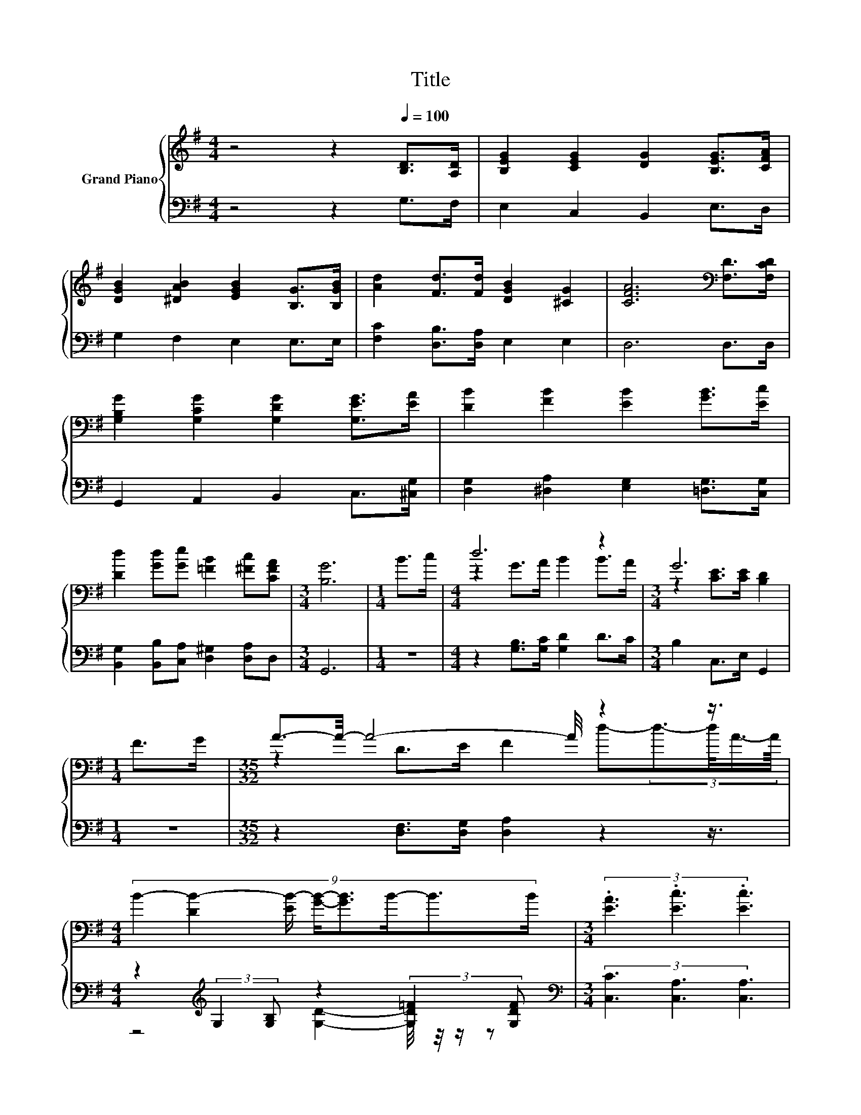 X:1
T:Title
%%score { ( 1 3 ) | ( 2 4 ) }
L:1/8
M:4/4
K:G
V:1 treble nm="Grand Piano"
V:3 treble 
V:2 bass 
V:4 bass 
V:1
 z4 z2[Q:1/4=100] [B,D]>[A,D] | [B,EG]2 [CEG]2 [DG]2 [B,EG]>[CFA] | %2
 [DGB]2 [^DAB]2 [EGB]2 [B,G]>[B,GB] | [Ad]2 [Fd]>[Fd] [DGB]2 [^CG]2 | [CFA]6[K:bass] [F,D]>[F,CD] | %5
 [G,B,G]2 [G,CG]2 [G,DG]2 [G,EG]>[EA] | [DB]2 [FB]2 [EB]2 [GB]>[Ec] | %7
 [Dd]2 [Gd][Ge] [=FB]2 [^Fc][CFA] |[M:3/4] [B,G]6 |[M:1/4] B>c |[M:4/4] d6 z2 |[M:3/4] G6 | %12
[M:1/4] F>G |[M:35/32] A3/2-A/4- A4- A/4 z2 z3/4 | %14
[M:4/4] (9:8:8B2- [DB-]2 [EB-]/ [GB]/-[GB]3/2B/-B3/2B/ |[M:3/4] (3.[EA]3 .[Ec]3 .[Ec]3 | %16
[M:1/4] (3:2:2[^DA]2 [DA] |[M:4/4] (3:2:2[DG]2 z (3:2:2[DB]2 z (3:2:2[DB]2 z (3:2:2G2 B | %18
 (7:8:6d3/2-[Bd-]3/2[Gd]/ [DFB-]3/2[FB][CFA] |[M:3/4] [B,G]6 |] %20
V:2
 z4 z2 G,>F, | E,2 C,2 B,,2 E,>D, | G,2 F,2 E,2 E,>E, | [F,C]2 [D,B,]>[D,A,] E,2 E,2 | D,6 D,>D, | %5
 G,,2 A,,2 B,,2 C,>[^C,G,] | [D,G,]2 [^D,A,]2 [E,G,]2 [=D,G,]>[C,G,] | %7
 [B,,G,]2 [B,,B,][C,A,] [D,^G,]2 [D,A,]D, |[M:3/4] G,,6 |[M:1/4] z2 | %10
[M:4/4] z2 [G,B,]>[G,C] [G,D]2 D>C |[M:3/4] B,2 C,>E, G,,2 |[M:1/4] z2 | %13
[M:35/32] z2 [D,F,]>[D,G,] [D,A,]2 z2 z3/4 | %14
[M:4/4] z2[K:treble] (3:2:2G,2 [G,B,] z2 (3:2:2[G,D=F]2 [G,DF] | %15
[M:3/4][K:bass] (3[C,C]3 [C,A,]3 [C,A,]3 |[M:1/4] (3:2:2[C,C]2 [C,C] | %17
[M:4/4] (3:2:2[G,B,]3 G,3 z4 | (7:8:6D,3/2-[D,-G,]3/2[D,B,]/ D,3/2-[D,C]D, |[M:3/4] G,6 |] %20
V:3
 x8 | x8 | x8 | x8 | x6[K:bass] x2 | x8 | x8 | x8 |[M:3/4] x6 |[M:1/4] x2 |[M:4/4] z2 G>A B2 B>A | %11
[M:3/4] z2 [CE]>[CE] [B,D]2 |[M:1/4] x2 |[M:35/32] z2 D>E F2 d-(3:2:4d3/2-d/4A3/4-A/8 |[M:4/4] x8 | %15
[M:3/4] x6 |[M:1/4] x2 |[M:4/4] x8 | x511/64 |[M:3/4] x6 |] %20
V:4
 x8 | x8 | x8 | x8 | x8 | x8 | x8 | x8 |[M:3/4] x6 |[M:1/4] x2 |[M:4/4] x8 |[M:3/4] x6 | %12
[M:1/4] x2 |[M:35/32] x35/4 |[M:4/4] z4[K:treble] [G,D]2- [G,D]/4 z/4 z/ z |[M:3/4][K:bass] x6 | %16
[M:1/4] x2 |[M:4/4] z4 (5:4:5G,2- G,/ B,,/-B,,3/2G,,/ | x511/64 |[M:3/4] x6 |] %20


